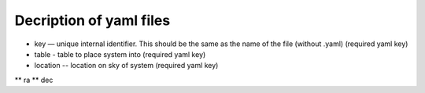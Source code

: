 Decription of yaml files 
===================================

* key — unique internal identifier. This should be the same as the name of the file (without .yaml) (required yaml key)
* table - table to place system into (required yaml key)
* location -- location on sky of system (required yaml key)
** ra
** dec